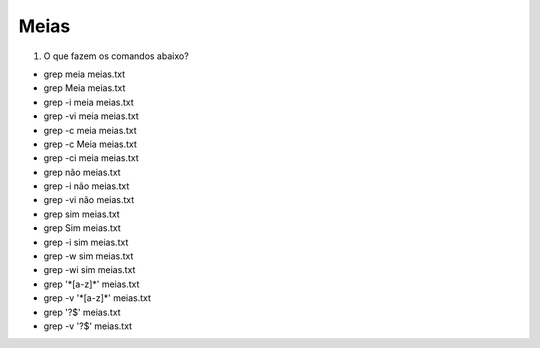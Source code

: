 Meias
=====

#. O que fazem os comandos abaixo?

* grep meia meias.txt
* grep Meia meias.txt

* grep -i meia meias.txt
* grep -vi meia meias.txt

* grep -c meia meias.txt
* grep -c Meia meias.txt
* grep -ci meia meias.txt

* grep não meias.txt
* grep -i não meias.txt
* grep -vi não meias.txt

* grep sim meias.txt
* grep Sim meias.txt
* grep -i sim meias.txt
* grep -w sim meias.txt
* grep -wi sim meias.txt

* grep '\*[a-z]\*' meias.txt
* grep -v '\*[a-z]\*' meias.txt

* grep '?$' meias.txt
* grep -v '?$' meias.txt



